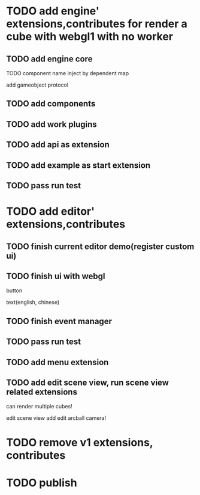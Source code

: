 * TODO add engine' extensions,contributes for render a cube with webgl1 with no worker


** TODO add engine core

TODO component name inject by dependent map

add gameobject protocol

** TODO add components

** TODO add work plugins

** TODO add api as extension


** TODO add example as start extension


** TODO pass run test


* TODO add editor' extensions,contributes 

** TODO finish current editor demo(register custom ui)


** TODO finish ui with webgl

button

text(english, chinese)


** TODO finish event manager


** TODO pass run test


** TODO add menu extension

** TODO add edit scene view, run scene view related extensions

can render multiple cubes!

edit scene view add edit arcball camera!



* TODO remove v1 extensions, contributes



* TODO publish